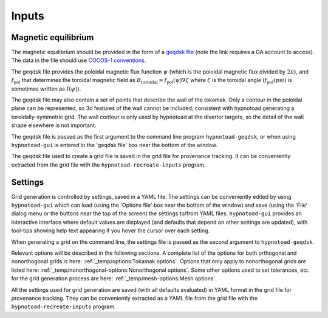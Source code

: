 Inputs
======

Magnetic equilibrium
--------------------

The magnetic equilibrium should be provided in the form of a `geqdsk file
<https://fusion.gat.com/theory/Efitgeqdsk>`_ (note the link requires a GA
account to access). The data in the file should use `COCOS-1 conventions
<https://doi.org/10.1016/j.cpc.2012.09.010>`_.

The geqdsk file provides the poloidal magnetic flux function :math:`\psi`
(which is the poloidal magnetic flux divided by :math:`2\pi`), and
:math:`f_\mathrm{pol}` that determines the toroidal magnetic field as
:math:`B_\mathrm{toroidal} = f_\mathrm{pol}(\psi)\nabla\zeta` where
:math:`\zeta` is the toroidal angle (:math:`f_\mathrm{pol}(psi)` is sometimes
written as :math:`I(\psi)`).

The geqdsk file may also contain a set of points that describe the wall of the
tokamak. Only a contour in the poloidal plane can be represented, so 3d
features of the wall cannot be included, consistent with hypnotoad generating a
toroidally-symmetric grid. The wall contour is only used by hypnotoad at the
divertor targets, so the detail of the wall shape elsewhere is not important.

The geqdsk file is passed as the first argument to the command line program
``hypnotoad-geqdsk``, or when using ``hypnotoad-gui`` is entered in the 'geqdsk
file' box near the bottom of the window.

The geqdsk file used to create a grid file is saved in the grid file for
provenance tracking. It can be conveniently extracted from the grid file with
the ``hypnotoad-recreate-inputs`` program.

Settings
--------

Grid generation is controlled by settings, saved in a YAML file. The settings
can be conveniently edited by using ``hypnotoad-gui`` which can load (using the
'Options file' box near the bottom of the window) and save (using the 'File'
dialog menu or the buttons near the top of the screen) the settings to/from
YAML files. ``hypnotoad-gui`` provides an interactive interface where default
values are displayed (and defaults that depend on other settings are updated),
with tool-tips showing help text appearing if you hover the cursor over each
setting.

When generating a grid on the command line, the settings file is passed as the
second argument to ``hypnotoad-geqdsk``.

Relevant options will be described in the following sections. A complete list
of the options for both orthogonal and nonorthogonal grids is here:
:ref:`_temp/options:Tokamak options`. Options that only apply to nonorthogonal
grids are listed here: :ref:`_temp/nonorthogonal-options:Nonorthogonal
options`. Some other options used to set tolerances, etc. for the grid
generation process are here: :ref:`_temp/mesh-options:Mesh options`.

All the settings used for grid generation are saved (with all defaults
evaluated) in YAML format in the grid file for provenance tracking. They can be
conveniently extracted as a YAML file from the grid file with the
``hypnotoad-recreate-inputs`` program.
